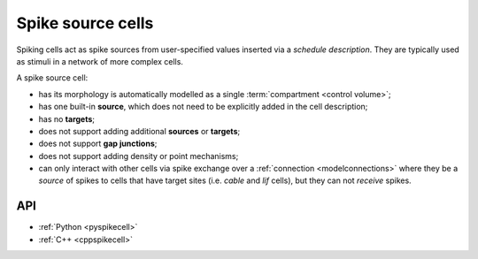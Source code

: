 .. _spikecell:

Spike source cells
==================

Spiking cells act as spike sources from user-specified values inserted via a `schedule description`.
They are typically used as stimuli in a network of more complex cells.

A spike source cell:

* has its morphology is automatically modelled as a single :term:`compartment <control volume>`;
* has one built-in **source**, which does not need to
  be explicitly added in the cell description;
* has no **targets**;
* does not support adding additional **sources** or **targets**;
* does not support **gap junctions**;
* does not support adding density or point mechanisms;
* can only interact with other cells via spike exchange over a :ref:`connection <modelconnections>`
  where they be a *source* of spikes to cells that have target sites
  (i.e. *cable* and *lif* cells), but they can not *receive* spikes.

API
---

* :ref:`Python <pyspikecell>`
* :ref:`C++ <cppspikecell>`
